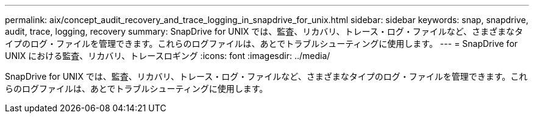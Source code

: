 ---
permalink: aix/concept_audit_recovery_and_trace_logging_in_snapdrive_for_unix.html 
sidebar: sidebar 
keywords: snap, snapdrive, audit, trace, logging, recovery 
summary: SnapDrive for UNIX では、監査、リカバリ、トレース・ログ・ファイルなど、さまざまなタイプのログ・ファイルを管理できます。これらのログファイルは、あとでトラブルシューティングに使用します。 
---
= SnapDrive for UNIX における監査、リカバリ、トレースロギング
:icons: font
:imagesdir: ../media/


[role="lead"]
SnapDrive for UNIX では、監査、リカバリ、トレース・ログ・ファイルなど、さまざまなタイプのログ・ファイルを管理できます。これらのログファイルは、あとでトラブルシューティングに使用します。
